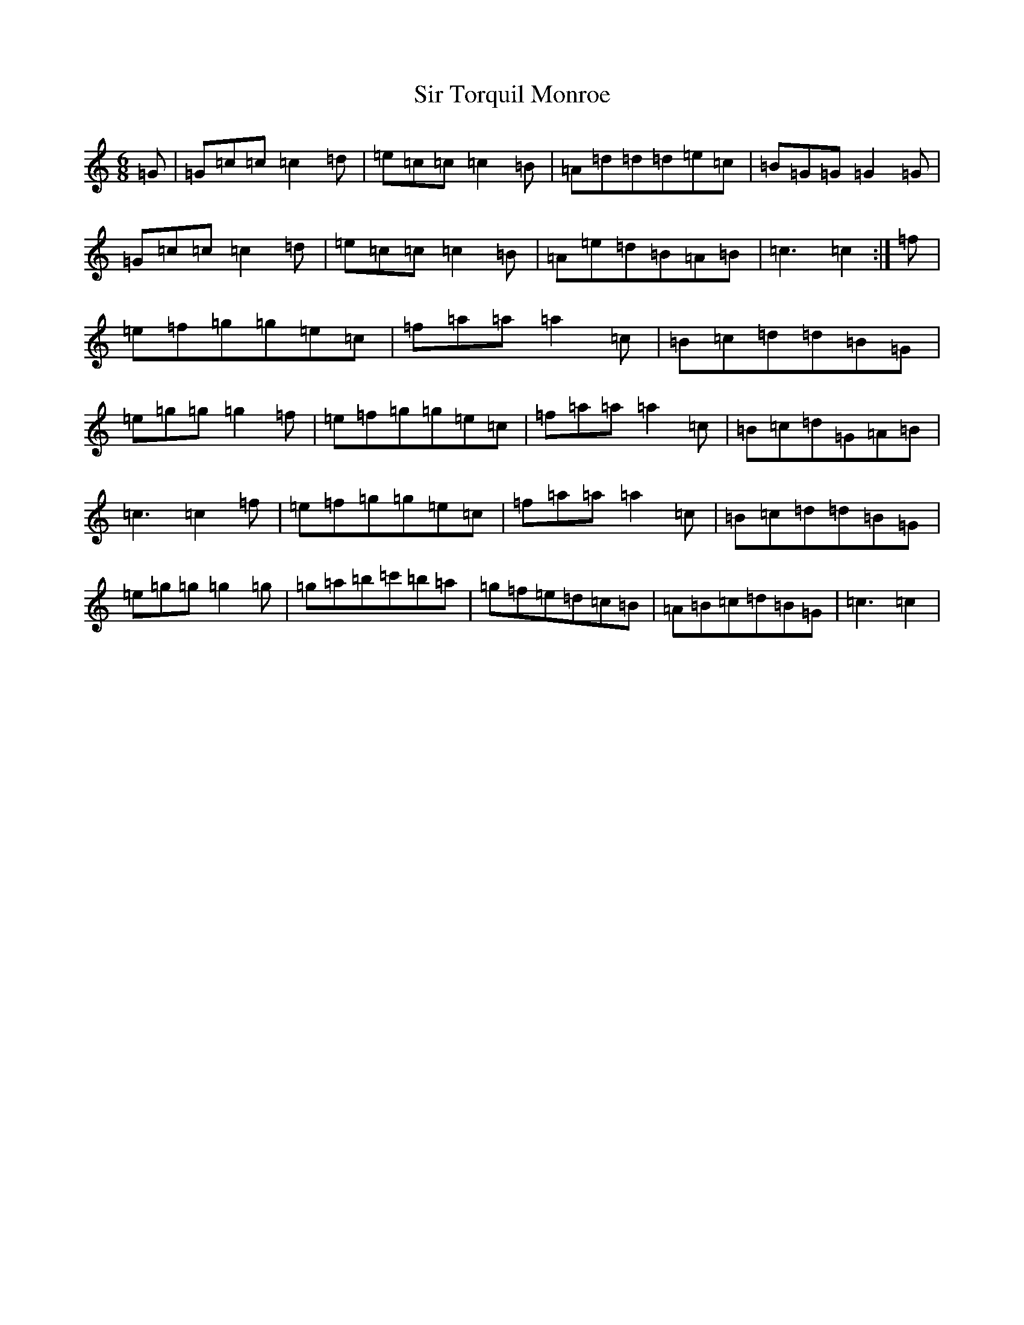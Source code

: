 X: 19521
T: Sir Torquil Monroe
S: https://thesession.org/tunes/7183#setting7183
Z: A Major
R: jig
M: 6/8
L: 1/8
K: C Major
=G|=G=c=c=c2=d|=e=c=c=c2=B|=A=d=d=d=e=c|=B=G=G=G2=G|=G=c=c=c2=d|=e=c=c=c2=B|=A=e=d=B=A=B|=c3=c2:|=f|=e=f=g=g=e=c|=f=a=a=a2=c|=B=c=d=d=B=G|=e=g=g=g2=f|=e=f=g=g=e=c|=f=a=a=a2=c|=B=c=d=G=A=B|=c3=c2=f|=e=f=g=g=e=c|=f=a=a=a2=c|=B=c=d=d=B=G|=e=g=g=g2=g|=g=a=b=c'=b=a|=g=f=e=d=c=B|=A=B=c=d=B=G|=c3=c2|